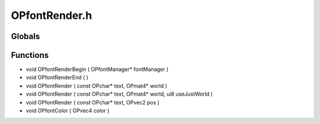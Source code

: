 OPfontRender.h
=========

Globals
----------------
Functions
----------------
- void OPfontRenderBegin ( OPfontManager* fontManager )
- void OPfontRenderEnd (  )
- void OPfontRender ( const OPchar* text, OPmat4* world )
- void OPfontRender ( const OPchar* text, OPmat4* world, ui8 useJustWorld )
- void OPfontRender ( const OPchar* text, OPvec2 pos )
- void OPfontColor ( OPvec4 color )